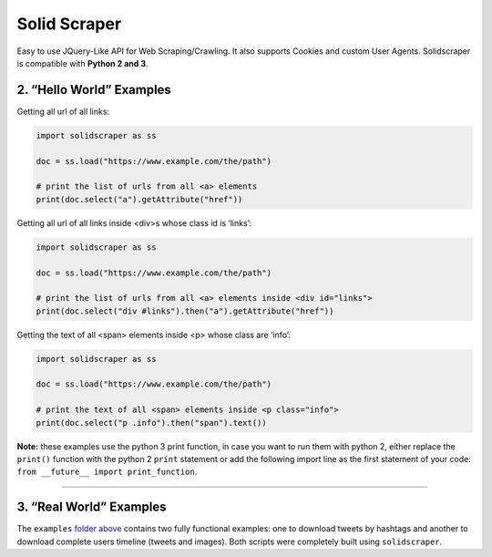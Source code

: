 Solid Scraper
=============

Easy to use JQuery-Like API for Web Scraping/Crawling. It also supports
Cookies and custom User Agents. Solidscraper is compatible with **Python
2 and 3**.

2. “Hello World” Examples
-------------------------

Getting all url of all links:

.. code:: python

   import solidscraper as ss

   doc = ss.load("https://www.example.com/the/path")

   # print the list of urls from all <a> elements
   print(doc.select("a").getAttribute("href"))

Getting all url of all links inside <div>s whose class id is ‘links’:

.. code:: python

   import solidscraper as ss

   doc = ss.load("https://www.example.com/the/path")

   # print the list of urls from all <a> elements inside <div id="links">
   print(doc.select("div #links").then("a").getAttribute("href"))

Getting the text of all <span> elements inside <p> whose class are
‘info’:

.. code:: python

   import solidscraper as ss

   doc = ss.load("https://www.example.com/the/path")

   # print the text of all <span> elements inside <p class="info">
   print(doc.select("p .info").then("span").text())

**Note:** these examples use the python 3 print function, in case you
want to run them with python 2, either replace the ``print()`` function
with the python 2 ``print`` statement or add the following import line
as the first statement of your code:
``from __future__ import print_function``.

--------------

3. “Real World” Examples
------------------------

The ``examples`` `folder above`_ contains two fully functional examples:
one to download tweets by hashtags and another to download complete
users timeline (tweets and images). Both scripts were completely built
using ``solidscraper``.

.. _folder above: https://github.com/sergioburdisso/solidscraper/tree/master/examples/